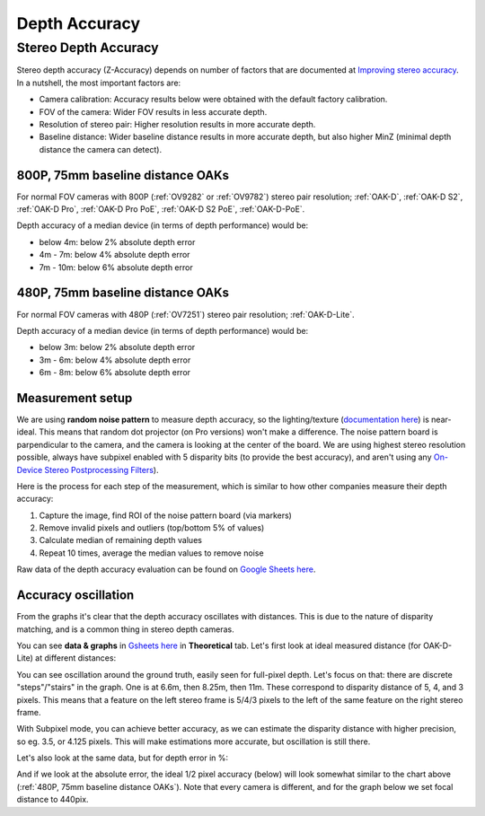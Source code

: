 Depth Accuracy
##############


Stereo Depth Accuracy
*********************

Stereo depth accuracy (Z-Accuracy) depends on number of factors that are documented at `Improving stereo accuracy <https://docs.luxonis.com/projects/api/en/latest/tutorials/configuring-stereo-depth/#improving-depth-accuracy>`__.
In a nutshell, the most important factors are:

- Camera calibration: Accuracy results below were obtained with the default factory calibration.
- FOV of the camera: Wider FOV results in less accurate depth.
- Resolution of stereo pair: Higher resolution results in more accurate depth.
- Baseline distance: Wider baseline distance results in more accurate depth, but also higher MinZ (minimal depth distance the camera can detect).

800P, 75mm baseline distance OAKs
---------------------------------

For normal FOV cameras with 800P (:ref:`OV9282` or :ref:`OV9782`) stereo pair resolution; :ref:`OAK-D`, :ref:`OAK-D S2`, :ref:`OAK-D Pro`, :ref:`OAK-D Pro PoE`, :ref:`OAK-D S2 PoE`, :ref:`OAK-D-PoE`.

Depth accuracy of a median device (in terms of depth performance) would be:

* below 4m: below 2% absolute depth error
* 4m - 7m: below 4% absolute depth error
* 7m - 10m: below 6% absolute depth error

.. chart:: charts/stereo_75mm_800p.json

    Depth accuracy of a 800P, 75mm baseline OAK camera

480P, 75mm baseline distance OAKs
---------------------------------

For normal FOV cameras with 480P (:ref:`OV7251`) stereo pair resolution; :ref:`OAK-D-Lite`.

Depth accuracy of a median device (in terms of depth performance) would be:

* below 3m: below 2% absolute depth error
* 3m - 6m: below 4% absolute depth error
* 6m - 8m: below 6% absolute depth error

.. chart:: charts/stereo_75mm_480p.json

    Depth accuracy of a 480P, 75mm baseline OAK camera

Measurement setup
-----------------

We are using **random noise pattern** to measure depth accuracy, so the lighting/texture (`documentation here <https://docs.luxonis.com/projects/api/en/latest/tutorials/configuring-stereo-depth/#scene-texture>`__) is near-ideal.
This means that random dot projector (on Pro versions) won't make a difference. The noise pattern board is parpendicular to the camera, and the camera is looking at the center of the board. We are using highest stereo resolution possible,
always have subpixel enabled with 5 disparity bits (to provide the best accuracy), and aren't using any `On-Device Stereo Postprocessing Filters <https://docs.luxonis.com/projects/api/en/latest/samples/StereoDepth/depth_post_processing/#depth-post-processing>`__).

Here is the process for each step of the measurement, which is similar to how other companies measure their depth accuracy:

1. Capture the image, find ROI of the noise pattern board (via markers)
2. Remove invalid pixels and outliers (top/bottom 5% of values)
3. Calculate median of remaining depth values
4. Repeat 10 times, average the median values to remove noise

Raw data of the depth accuracy evaluation can be found on `Google Sheets here <https://docs.google.com/spreadsheets/d/1pG8wb8R004sHAuvhgR6GfD3y09QiVdntbGmob9s2Ab0/edit?usp=sharing>`__.

Accuracy oscillation
--------------------

From the graphs it's clear that the depth accuracy oscillates with distances. This is due to the nature of disparity matching, and is a common thing in stereo depth cameras. 

You can see **data & graphs** in `Gsheets here <https://docs.google.com/spreadsheets/d/1pG8wb8R004sHAuvhgR6GfD3y09QiVdntbGmob9s2Ab0/edit#gid=1080580476>`__ in **Theoretical** tab.
Let's first look at ideal measured distance (for OAK-D-Lite) at different distances:

.. chart:: charts/guide_ideal_distance.json

    Theoretical depth accuracy

You can see oscillation around the ground truth, easily seen for full-pixel depth. Let's focus on that: there are discrete "steps"/"stairs" in the graph. One is at 6.6m, then 8.25m, then 11m.
These correspond to disparity distance of 5, 4, and 3 pixels. This means that a feature on the left stereo frame is 5/4/3 pixels to the left of the same feature on the right stereo frame.

With Subpixel mode, you can achieve better accuracy, as we can estimate the disparity distance with higher precision, so eg. 3.5, or 4.125 pixels.
This will make estimations more accurate, but oscillation is still there.

Let's also look at the same data, but for depth error in %:

.. chart:: charts/guide_ideal_error.json

    Theoretical depth error

And if we look at the absolute error, the ideal 1/2 pixel accuracy (below) will look somewhat similar to the chart above (:ref:`480P, 75mm baseline distance OAKs`). Note that every camera is different, and for the graph below
we set focal distance to 440pix.

.. chart:: charts/guide_ideal_abs_error.json

    Theoretical absolute depth error

